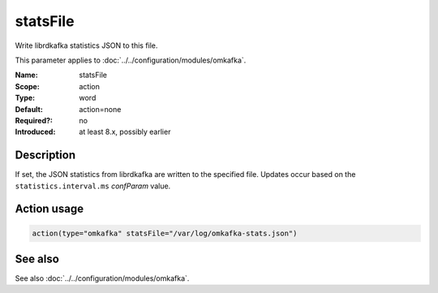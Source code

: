 .. _param-omkafka-statsfile:
.. _omkafka.parameter.module.statsfile:

statsFile
=========

.. index::
   single: omkafka; statsFile
   single: statsFile

.. summary-start

Write librdkafka statistics JSON to this file.

.. summary-end

This parameter applies to :doc:`../../configuration/modules/omkafka`.

:Name: statsFile
:Scope: action
:Type: word
:Default: action=none
:Required?: no
:Introduced: at least 8.x, possibly earlier

Description
-----------

If set, the JSON statistics from librdkafka are written to the specified file.
Updates occur based on the ``statistics.interval.ms`` `confParam` value.

Action usage
------------

.. _param-omkafka-action-statsfile:
.. _omkafka.parameter.action.statsfile:
.. code-block:: rsyslog

   action(type="omkafka" statsFile="/var/log/omkafka-stats.json")

See also
--------

See also :doc:`../../configuration/modules/omkafka`.

